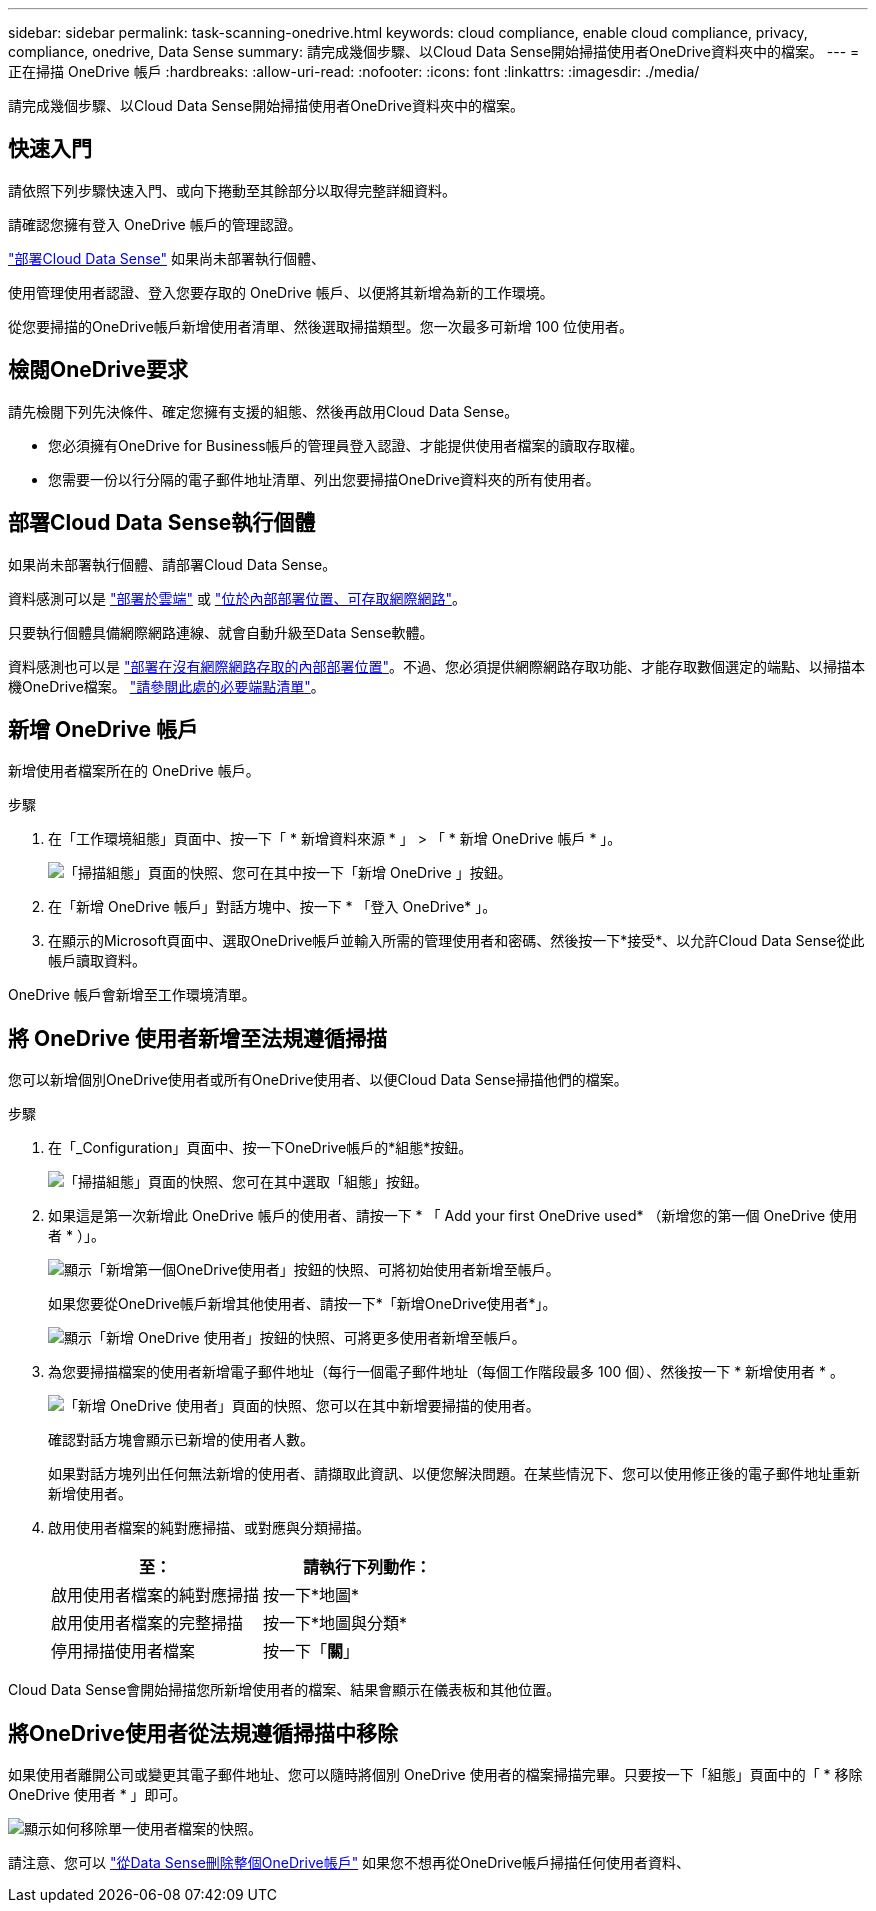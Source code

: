 ---
sidebar: sidebar 
permalink: task-scanning-onedrive.html 
keywords: cloud compliance, enable cloud compliance, privacy, compliance, onedrive, Data Sense 
summary: 請完成幾個步驟、以Cloud Data Sense開始掃描使用者OneDrive資料夾中的檔案。 
---
= 正在掃描 OneDrive 帳戶
:hardbreaks:
:allow-uri-read: 
:nofooter: 
:icons: font
:linkattrs: 
:imagesdir: ./media/


[role="lead"]
請完成幾個步驟、以Cloud Data Sense開始掃描使用者OneDrive資料夾中的檔案。



== 快速入門

請依照下列步驟快速入門、或向下捲動至其餘部分以取得完整詳細資料。

[role="quick-margin-para"]
請確認您擁有登入 OneDrive 帳戶的管理認證。

[role="quick-margin-para"]
link:task-deploy-cloud-compliance.html["部署Cloud Data Sense"^] 如果尚未部署執行個體、

[role="quick-margin-para"]
使用管理使用者認證、登入您要存取的 OneDrive 帳戶、以便將其新增為新的工作環境。

[role="quick-margin-para"]
從您要掃描的OneDrive帳戶新增使用者清單、然後選取掃描類型。您一次最多可新增 100 位使用者。



== 檢閱OneDrive要求

請先檢閱下列先決條件、確定您擁有支援的組態、然後再啟用Cloud Data Sense。

* 您必須擁有OneDrive for Business帳戶的管理員登入認證、才能提供使用者檔案的讀取存取權。
* 您需要一份以行分隔的電子郵件地址清單、列出您要掃描OneDrive資料夾的所有使用者。




== 部署Cloud Data Sense執行個體

如果尚未部署執行個體、請部署Cloud Data Sense。

資料感測可以是 link:task-deploy-cloud-compliance.html["部署於雲端"^] 或 link:task-deploy-compliance-onprem.html["位於內部部署位置、可存取網際網路"^]。

只要執行個體具備網際網路連線、就會自動升級至Data Sense軟體。

資料感測也可以是 link:task-deploy-compliance-dark-site.html["部署在沒有網際網路存取的內部部署位置"^]。不過、您必須提供網際網路存取功能、才能存取數個選定的端點、以掃描本機OneDrive檔案。 link:task-deploy-compliance-dark-site.html#sharepoint-and-onedrive-special-requirements["請參閱此處的必要端點清單"]。



== 新增 OneDrive 帳戶

新增使用者檔案所在的 OneDrive 帳戶。

.步驟
. 在「工作環境組態」頁面中、按一下「 * 新增資料來源 * 」 > 「 * 新增 OneDrive 帳戶 * 」。
+
image:screenshot_compliance_add_onedrive_button.png["「掃描組態」頁面的快照、您可在其中按一下「新增 OneDrive 」按鈕。"]

. 在「新增 OneDrive 帳戶」對話方塊中、按一下 * 「登入 OneDrive* 」。
. 在顯示的Microsoft頁面中、選取OneDrive帳戶並輸入所需的管理使用者和密碼、然後按一下*接受*、以允許Cloud Data Sense從此帳戶讀取資料。


OneDrive 帳戶會新增至工作環境清單。



== 將 OneDrive 使用者新增至法規遵循掃描

您可以新增個別OneDrive使用者或所有OneDrive使用者、以便Cloud Data Sense掃描他們的檔案。

.步驟
. 在「_Configuration」頁面中、按一下OneDrive帳戶的*組態*按鈕。
+
image:screenshot_compliance_onedrive_add_users.png["「掃描組態」頁面的快照、您可在其中選取「組態」按鈕。"]

. 如果這是第一次新增此 OneDrive 帳戶的使用者、請按一下 * 「 Add your first OneDrive used* （新增您的第一個 OneDrive 使用者 * ）」。
+
image:screenshot_compliance_onedrive_add_initial_users.png["顯示「新增第一個OneDrive使用者」按鈕的快照、可將初始使用者新增至帳戶。"]

+
如果您要從OneDrive帳戶新增其他使用者、請按一下*「新增OneDrive使用者*」。

+
image:screenshot_compliance_onedrive_add_more_users.png["顯示「新增 OneDrive 使用者」按鈕的快照、可將更多使用者新增至帳戶。"]

. 為您要掃描檔案的使用者新增電子郵件地址（每行一個電子郵件地址（每個工作階段最多 100 個）、然後按一下 * 新增使用者 * 。
+
image:screenshot_compliance_onedrive_add_email_addresses.png["「新增 OneDrive 使用者」頁面的快照、您可以在其中新增要掃描的使用者。"]

+
確認對話方塊會顯示已新增的使用者人數。

+
如果對話方塊列出任何無法新增的使用者、請擷取此資訊、以便您解決問題。在某些情況下、您可以使用修正後的電子郵件地址重新新增使用者。

. 啟用使用者檔案的純對應掃描、或對應與分類掃描。
+
[cols="45,45"]
|===
| 至： | 請執行下列動作： 


| 啟用使用者檔案的純對應掃描 | 按一下*地圖* 


| 啟用使用者檔案的完整掃描 | 按一下*地圖與分類* 


| 停用掃描使用者檔案 | 按一下「*關*」 
|===


Cloud Data Sense會開始掃描您所新增使用者的檔案、結果會顯示在儀表板和其他位置。



== 將OneDrive使用者從法規遵循掃描中移除

如果使用者離開公司或變更其電子郵件地址、您可以隨時將個別 OneDrive 使用者的檔案掃描完畢。只要按一下「組態」頁面中的「 * 移除 OneDrive 使用者 * 」即可。

image:screenshot_compliance_onedrive_remove_user.png["顯示如何移除單一使用者檔案的快照。"]

請注意、您可以 link:task-managing-compliance.html#removing-a-onedrive-sharepoint-or-google-drive-account-from-cloud-data-sense["從Data Sense刪除整個OneDrive帳戶"] 如果您不想再從OneDrive帳戶掃描任何使用者資料、
